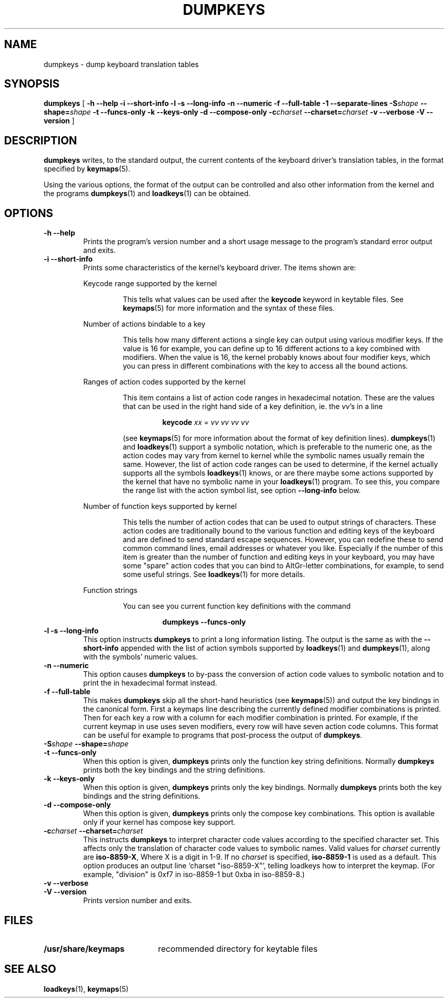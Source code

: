 .\" @(#)loadkeys.1 1.0 93/09/1 RK
.TH DUMPKEYS 1 "1 Sep 1993"
.SH NAME
dumpkeys \- dump keyboard translation tables
.SH SYNOPSIS
.B dumpkeys
[
.\".B \-1Vdfhiklnstv
.B \-h \-\-help \-i \-\-short\-info \-l \-s \-\-long\-info
.B \-n \-\-numeric \-f \-\-full\-table \-1 \-\-separate-lines
.BI \-S shape
.BI \-\-shape= shape
.B \-t \-\-funcs\-only \-k \-\-keys\-only \-d \-\-compose\-only
.BI \-c charset
.BI \-\-charset= charset
.B \-v \-\-verbose \-V \-\-version
]
.SH DESCRIPTION
.IX "dumpkeys command" "" "\fLdumpkeys\fR command"  
.LP
.B dumpkeys
writes, to the standard output, the current contents of the keyboard
driver's translation tables, in the format specified by
.BR keymaps (5).
.LP
Using the various options, the format of the output can be controlled
and also other information from the kernel and the programs
.BR dumpkeys (1)
and
.BR loadkeys (1)
can be obtained.
.SH OPTIONS
.TP
.B \-h \-\-help
Prints the program's version number and a short usage message to the
program's standard error output and exits.
.TP
.B \-i \-\-short-info
Prints some characteristics of the kernel's keyboard driver. The items
shown are:
.LP
.RS
Keycode range supported by the kernel
.LP
.RS
This tells what values can be used after the
.B keycode
keyword in keytable files. See
.BR keymaps (5)
for more information and the syntax of these files.
.RE
.LP
Number of actions bindable to a key
.LP
.RS
This tells how many different actions a single key can output using
various modifier keys. If the value is 16 for example, you can define up
to 16 different actions to a key combined with modifiers. When the value
is 16, the kernel probably knows about four modifier keys, which you can
press in different combinations with the key to access all the bound
actions.
.RE
.LP
Ranges of action codes supported by the kernel
.LP
.RS
This item contains a list of action code ranges in hexadecimal notation.
These are the values that can be used in the right hand side of a key
definition, ie. the
.IR vv 's
in a line
.LP
.RS
.B keycode
.I xx
=
.I vv vv vv vv
.RE
.LP
(see
.BR keymaps (5)
for more information about the format of key definition lines).
.BR dumpkeys (1)
and
.BR loadkeys (1)
support a symbolic notation, which is preferable to the numeric one, as
the action codes may vary from kernel to kernel while the symbolic names
usually remain the same. However, the list of action code ranges can be
used to determine, if the kernel actually supports all the symbols
.BR loadkeys (1)
knows, or are there maybe some actions supported by the kernel that
have no symbolic name in your
.BR loadkeys (1)
program. To see this, you compare the range list with the action symbol
list, see option
.B --long-info
below.
.RE
.LP
Number of function keys supported by kernel
.LP
.RS
This tells the number of action codes that can be used to output
strings of characters. These action codes are traditionally bound to
the various function and editing keys of the keyboard and are defined
to send standard escape sequences. However, you can redefine these to
send common command lines, email addresses or whatever you like.
Especially if the number of this item is greater than the number of
function and editing keys in your keyboard, you may have some "spare"
action codes that you can bind to AltGr-letter combinations, for example,
to send some useful strings. See
.BR loadkeys (1)
for more details.
.RE
.LP
Function strings
.LP
.RS
You can see you current function key definitions with the command
.LP
.RS
.B dumpkeys --funcs-only
.RE
.LP
.RE
.RE
.LP
.TP
.B \-l \-s \-\-long-info
This option instructs
.B dumpkeys
to print a long information listing. The output is the same as with the
.B --short-info
appended with the list of action symbols supported by
.BR loadkeys (1)
and
.BR dumpkeys (1),
along with the symbols' numeric values.
.LP
.TP
.B \-n \-\-numeric
This option causes
.B dumpkeys
to by-pass the conversion of action code values to symbolic notation and
to print the in hexadecimal format instead.
.LP
.TP
.B \-f \-\-full-table
This makes
.B dumpkeys
skip all the short-hand heuristics (see
.BR keymaps (5))
and output the key bindings in the canonical form. First a keymaps
line describing the currently defined modifier combinations
is printed. Then for each key a row with a column for each
modifier combination is printed. For
example, if the current keymap in use uses seven modifiers,
every row will have seven action code columns. This format
can be useful for example to programs that post-process the
output of
.BR dumpkeys .
.LP
.TP
.BI \-S shape " " " " \-\-shape= shape
.LP
.TP
.B \-t \-\-funcs-only
When this option is given,
.B dumpkeys
prints only the function key string definitions. Normally
.B dumpkeys
prints both the key bindings and the string definitions.
.LP
.TP
.B \-k \-\-keys-only
When this option is given,
.B dumpkeys
prints only the key bindings. Normally
.B dumpkeys
prints both the key bindings and the string definitions.
.LP
.TP
.B \-d \-\-compose-only
When this option is given,
.B dumpkeys
prints only the compose key combinations.
This option is available only if your kernel has compose key support.
.LP
.TP
.BI \-c charset " " " " \-\-charset= charset
This instructs
.B dumpkeys
to interpret character code values according to the specified character
set. This affects only the translation of character code values to
symbolic names. Valid values for
.I charset
currently are
.BR iso-8859-X ,
Where X is a digit in 1-9.  If no
.I charset
is specified,
.B iso-8859-1
is used as a default.
This option produces an output line `charset "iso-8859-X"', telling
loadkeys how to interpret the keymap. (For example, "division" is
0xf7 in iso-8859-1 but 0xba in iso-8859-8.)
.LP
.TP
.B \-v \-\-verbose
.LP
.TP
.B \-V \-\-version
Prints version number and exits.
.LP
.SH FILES
.PD 0
.TP 20
.BI /usr/share/keymaps
recommended directory for keytable files
.PD
.SH "SEE ALSO"
.BR loadkeys (1),
.BR keymaps (5)

